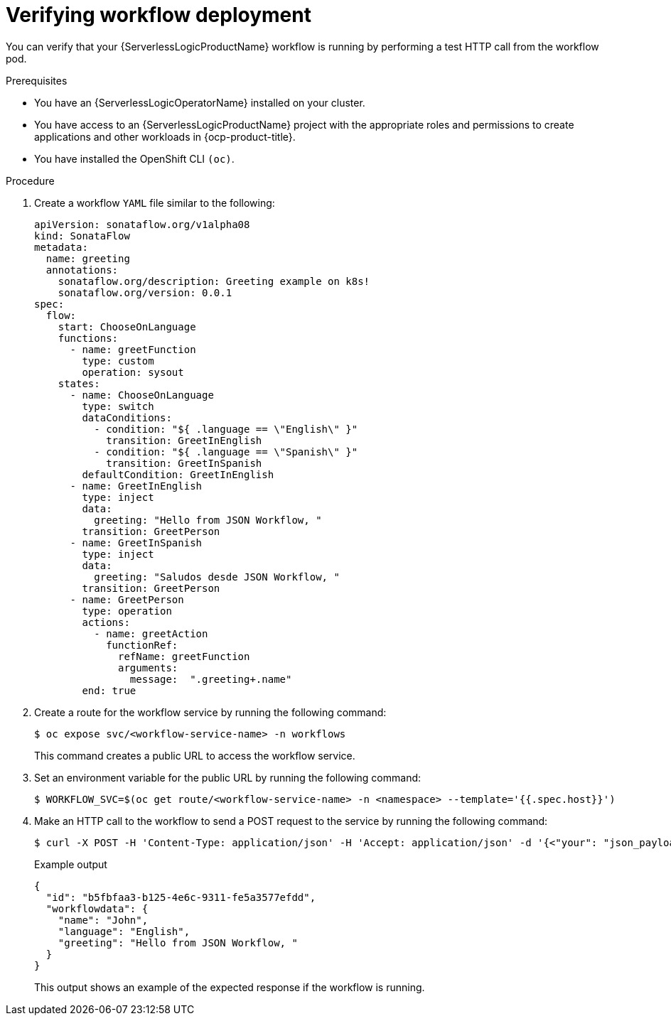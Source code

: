 // Module included in the following assemblies:
//
// * serverless/serverless-logic/serverless-logic-creating-managing-workflows.adoc

:_mod-docs-content-type: PROCEDURE
[id="serverless-logic-verifying-workflow-deployment-preview-mode_{context}"]
= Verifying workflow deployment

You can verify that your {ServerlessLogicProductName} workflow is running by performing a test HTTP call from the workflow pod.
 
.Prerequisites

* You have an {ServerlessLogicOperatorName} installed on your cluster.
* You have access to an {ServerlessLogicProductName} project with the appropriate roles and permissions to create applications and other workloads in {ocp-product-title}.
* You have installed the OpenShift CLI `(oc)`.

.Procedure

. Create a workflow `YAML` file similar to the following:
+
[source,yaml]
----
apiVersion: sonataflow.org/v1alpha08
kind: SonataFlow
metadata:
  name: greeting
  annotations:
    sonataflow.org/description: Greeting example on k8s!
    sonataflow.org/version: 0.0.1
spec:
  flow:
    start: ChooseOnLanguage
    functions:
      - name: greetFunction
        type: custom
        operation: sysout
    states:
      - name: ChooseOnLanguage
        type: switch
        dataConditions:
          - condition: "${ .language == \"English\" }"
            transition: GreetInEnglish
          - condition: "${ .language == \"Spanish\" }"
            transition: GreetInSpanish
        defaultCondition: GreetInEnglish
      - name: GreetInEnglish
        type: inject
        data:
          greeting: "Hello from JSON Workflow, "
        transition: GreetPerson
      - name: GreetInSpanish
        type: inject
        data:
          greeting: "Saludos desde JSON Workflow, "
        transition: GreetPerson
      - name: GreetPerson
        type: operation
        actions:
          - name: greetAction
            functionRef:
              refName: greetFunction
              arguments:
                message:  ".greeting+.name"
        end: true
----

. Create a route for the workflow service by running the following command:
+
[source,terminal]
----
$ oc expose svc/<workflow-service-name> -n workflows
----
+
This command creates a public URL to access the workflow service.

. Set an environment variable for the public URL by running the following command:
+
[source,terminal]
----
$ WORKFLOW_SVC=$(oc get route/<workflow-service-name> -n <namespace> --template='{{.spec.host}}')
----

. Make an HTTP call to the workflow to send a POST request to the service by running the following command:
+
[source,terminal]
----
$ curl -X POST -H 'Content-Type: application/json' -H 'Accept: application/json' -d '{<"your": "json_payload">}' http://$WORKFLOW_SVC/<endpoint>
----
+
.Example output
[source,json]
----
{
  "id": "b5fbfaa3-b125-4e6c-9311-fe5a3577efdd",
  "workflowdata": {
    "name": "John",
    "language": "English",
    "greeting": "Hello from JSON Workflow, "
  }
}
----
+
This output shows an example of the expected response if the workflow is running.
